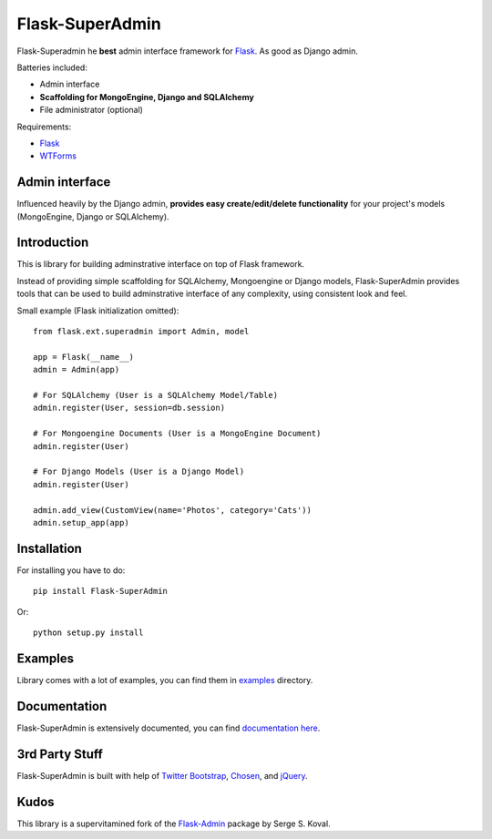 Flask-SuperAdmin
================

Flask-Superadmin he **best** admin interface framework for `Flask <http://flask.pocoo.org/>`_. As good as Django admin.

Batteries included:

* Admin interface
* **Scaffolding for MongoEngine, Django and SQLAlchemy**
* File administrator (optional)

Requirements:

* `Flask`_
* `WTForms <https://bitbucket.org/simplecodes/wtforms>`_


Admin interface
---------------

Influenced heavily by the Django admin, **provides easy create/edit/delete functionality** for your 
project's models (MongoEngine, Django or SQLAlchemy).


.. image:: https://raw.github.com/SyrusAkbary/Flask-SuperAdmin/master/screenshots/model-list.png
    :width: 640px
    :target: https://raw.github.com/SyrusAkbary/Flask-SuperAdmin/master/screenshots/model-list.png

.. image:: https://raw.github.com/SyrusAkbary/Flask-SuperAdmin/master/screenshots/model-edit.png
    :width: 640px
    :target: https://raw.github.com/SyrusAkbary/Flask-SuperAdmin/master/screenshots/model-edit.png


Introduction
------------

This is library for building adminstrative interface on top of Flask framework.

Instead of providing simple scaffolding for SQLAlchemy, Mongoengine or Django models, Flask-SuperAdmin
provides tools that can be used to build adminstrative interface of any complexity,
using consistent look and feel.


Small example (Flask initialization omitted)::

    from flask.ext.superadmin import Admin, model

    app = Flask(__name__)
    admin = Admin(app)

    # For SQLAlchemy (User is a SQLAlchemy Model/Table)
    admin.register(User, session=db.session) 

    # For Mongoengine Documents (User is a MongoEngine Document)
    admin.register(User)

    # For Django Models (User is a Django Model)
    admin.register(User)

    admin.add_view(CustomView(name='Photos', category='Cats'))
    admin.setup_app(app)


Installation
------------

For installing you have to do::

    pip install Flask-SuperAdmin

Or::

    python setup.py install


Examples
--------

Library comes with a lot of examples, you can find them in `examples <https://github.com/SyrusAkbary/Flask-SuperAdmin/tree/master/examples/>`_ directory.


Documentation
-------------

Flask-SuperAdmin is extensively documented, you can find `documentation here <http://flask-superadmin.readthedocs.org/>`_.


3rd Party Stuff
---------------

Flask-SuperAdmin is built with help of `Twitter Bootstrap <http://twitter.github.com/bootstrap/>`_, `Chosen <http://harvesthq.github.com/chosen/>`_, and `jQuery <http://jquery.com/>`_.


Kudos
-----

This library is a supervitamined fork of the `Flask-Admin <https://github.com/mrjoes/flask-admin/>`_ package by Serge S. Koval.
